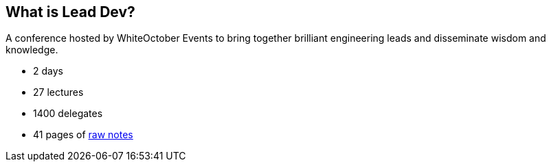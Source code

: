 == What is Lead Dev?

A conference hosted by WhiteOctober Events to bring together brilliant engineering leads and disseminate wisdom and knowledge.

* 2 days
* 27 lectures
* 1400 delegates
* 41 pages of https://docs.google.com/document/d/1O0ajEeFDYbosQhNzCm2Kg6JINOHYwb-sOGo7yy_kNWA/edit?usp=sharing[raw notes]
